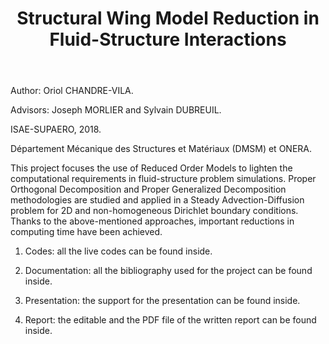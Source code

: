 #+TITLE: Structural Wing Model Reduction in Fluid-Structure Interactions
#+OPTIONS: toc:nil num:nil

Author: Oriol CHANDRE-VILA.

Advisors: Joseph MORLIER and Sylvain DUBREUIL. 

ISAE-SUPAERO, 2018. 

Département Mécanique des Structures et Matériaux (DMSM) et ONERA.

This project focuses the use of Reduced Order Models to lighten the computational requirements in fluid-structure problem simulations. Proper Orthogonal Decomposition and Proper Generalized Decomposition methodologies are studied and applied in a Steady Advection-Diffusion problem for 2D and non-homogeneous Dirichlet boundary conditions. Thanks to the above-mentioned approaches, important reductions in computing time have been achieved.

1. Codes: all the live codes can be found inside.

2. Documentation: all the bibliography used for the project can be found inside.

3. Presentation: the support for the presentation can be found inside.

4. Report: the editable and the PDF file of the written report can be found inside.
